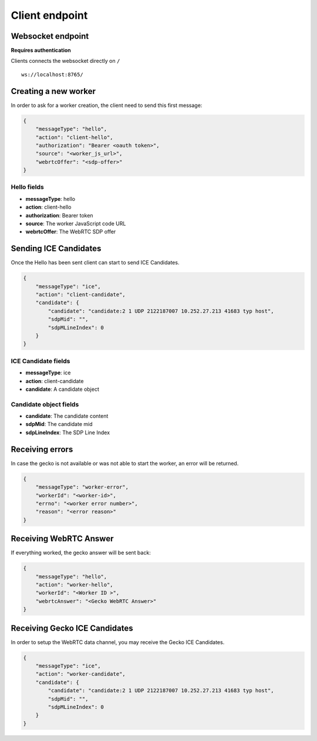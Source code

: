 ###############
Client endpoint
###############

.. _client-endpoint:

Websocket endpoint
==================

**Requires authentication**

Clients connects the websocket directly on ``/``

::

    ws://localhost:8765/


Creating a new worker
=====================

In order to ask for a worker creation, the client need to send this first message:

.. code-block:: json
    
    {
        "messageType": "hello",
        "action": "client-hello",
        "authorization": "Bearer <oauth token>",
        "source": "<worker_js_url>",
        "webrtcOffer": "<sdp-offer>"
    }


Hello fields
------------

* **messageType**: hello
* **action**: client-hello
* **authorization**: Bearer token
* **source**: The worker JavaScript code URL
* **webrtcOffer**: The WebRTC SDP offer


Sending ICE Candidates
======================

Once the Hello has been sent client can start to send ICE Candidates.

.. code-block:: json
    
    {
        "messageType": "ice",
        "action": "client-candidate",
        "candidate": {
            "candidate": "candidate:2 1 UDP 2122187007 10.252.27.213 41683 typ host",
            "sdpMid": "",
            "sdpMLineIndex": 0
        }
    }


ICE Candidate fields
--------------------

* **messageType**: ice
* **action**: client-candidate
* **candidate**: A candidate object

Candidate object fields
-----------------------

* **candidate**: The candidate content
* **sdpMid**: The candidate mid
* **sdpLineIndex**: The SDP Line Index


Receiving errors
================

In case the gecko is not available or was not able to start the
worker, an error will be returned.

.. code-block:: json

    {
        "messageType": "worker-error",
        "workerId": "<worker-id>",
        "errno": "<worker error number>",
        "reason": "<error reason>"
    }


Receiving WebRTC Answer
=======================

If everything worked, the gecko answer will be sent back:

.. code-block:: json

    {
        "messageType": "hello",
        "action": "worker-hello",
        "workerId": "<Worker ID >",
        "webrtcAnswer": "<Gecko WebRTC Answer>"
    }


Receiving Gecko ICE Candidates
==============================

In order to setup the WebRTC data channel, you may receive the Gecko
ICE Candidates.

.. code-block:: json
    
    {
        "messageType": "ice",
        "action": "worker-candidate",
        "candidate": {
            "candidate": "candidate:2 1 UDP 2122187007 10.252.27.213 41683 typ host",
            "sdpMid": "",
            "sdpMLineIndex": 0
        }
    }
